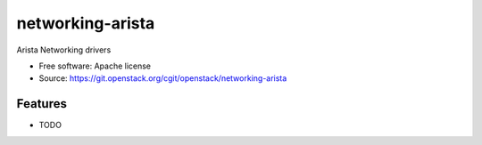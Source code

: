 ===============================
networking-arista
===============================

Arista Networking drivers

* Free software: Apache license
* Source: https://git.openstack.org/cgit/openstack/networking-arista

Features
--------

* TODO



